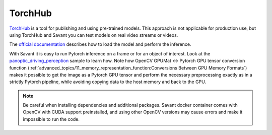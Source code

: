TorchHub
--------

`TorchHub <https://pytorch.org/hub/>`__ is a tool for publishing and using pre-trained models. This approach is not applicable for production use, but using TorchHub and Savant you can test models on real video streams or videos.

The `official documentation <https://pytorch.org/docs/stable/hub.html#loading-models-from-hub>`__  describes how to load the model and perform the inference.

With Savant it is easy to run Pytorch inference on a frame or for an object of interest. Look at the `panoptic_driving_perception <https://github.com/insight-platform/Savant/tree/develop/samples/panoptic_driving_perception>`__ sample to learn how. Note how OpenCV GPUMat <-> Pytorch GPU tensor conversion function (:ref:`advanced_topics/11_memory_representation_function:Conversions Between GPU Memory Formats`) makes it possible to get the image as a Pytorch GPU tensor and perform the necessary preprocessing exactly as in a strictly Pytorch pipeline, while avoiding copying data to the host memory and back to the GPU.

.. note::

    Be careful when installing dependencies and additional packages. Savant docker container comes with OpenCV with CUDA support preinstalled, and using other OpenCV versions may cause errors and make it impossible to run the code.